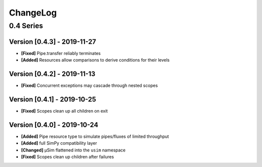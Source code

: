 .. Created by log.py at 2019-11-27, command
   'change log docs/source/changes compile --output docs/source/changelog.rst'
   based on the format of 'https://keepachangelog.com/'
#########
ChangeLog
#########

0.4 Series
==========

Version [0.4.3] - 2019-11-27
++++++++++++++++++++++++++++

* **[Fixed]** Pipe.transfer reliably terminates
* **[Added]** Resources allow comparisons to derive conditions for their levels

Version [0.4.2] - 2019-11-13
++++++++++++++++++++++++++++

* **[Fixed]** Concurrent exceptions may cascade through nested scopes

Version [0.4.1] - 2019-10-25
++++++++++++++++++++++++++++

* **[Fixed]** Scopes clean up all children on exit

Version [0.4.0] - 2019-10-24
++++++++++++++++++++++++++++

* **[Added]** Pipe resource type to simulate pipes/fluxes of limited throughput
* **[Added]** full SimPy compatibility layer

* **[Changed]** μSim flattened into the ``usim`` namespace

* **[Fixed]** Scopes clean up children after failures

